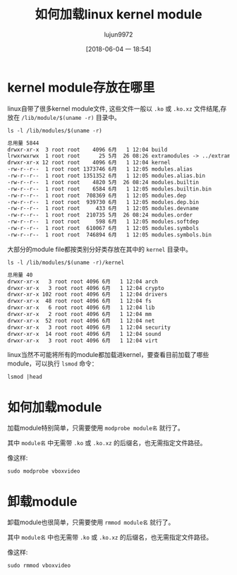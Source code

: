 #+TITLE: 如何加载linux kernel module
#+AUTHOR: lujun9972
#+TAGS: linux和它的小伙伴,kernel
#+DATE: [2018-06-04 一 18:54]
#+LANGUAGE:  zh-CN
#+OPTIONS:  H:6 num:nil toc:t \n:nil ::t |:t ^:nil -:nil f:t *:t <:nil

* kernel module存放在哪里
linux自带了很多kernel module文件, 这些文件一般以 =.ko= 或 =.ko.xz= 文件结尾,存放在 =/lib/module/$(uname -r)= 目录中。

#+BEGIN_SRC shell :results org
  ls -l /lib/modules/$(uname -r)
#+END_SRC

#+BEGIN_SRC org
总用量 5844
drwxr-xr-x  3 root root    4096 6月   1 12:04 build
lrwxrwxrwx  1 root root      25 5月  26 08:26 extramodules -> ../extramodules-4.16-ARCH
drwxr-xr-x 12 root root    4096 6月   1 12:04 kernel
-rw-r--r--  1 root root 1373746 6月   1 12:05 modules.alias
-rw-r--r--  1 root root 1351352 6月   1 12:05 modules.alias.bin
-rw-r--r--  1 root root    4820 5月  26 08:24 modules.builtin
-rw-r--r--  1 root root    6584 6月   1 12:05 modules.builtin.bin
-rw-r--r--  1 root root  708369 6月   1 12:05 modules.dep
-rw-r--r--  1 root root  939730 6月   1 12:05 modules.dep.bin
-rw-r--r--  1 root root     433 6月   1 12:05 modules.devname
-rw-r--r--  1 root root  210735 5月  26 08:24 modules.order
-rw-r--r--  1 root root     598 6月   1 12:05 modules.softdep
-rw-r--r--  1 root root  610067 6月   1 12:05 modules.symbols
-rw-r--r--  1 root root  746894 6月   1 12:05 modules.symbols.bin
#+END_SRC

大部分的module file都按类别分好类存放在其中的 =kernel= 目录中。
#+BEGIN_SRC shell :results org
  ls -l /lib/modules/$(uname -r)/kernel
#+END_SRC 

#+BEGIN_SRC org
总用量 40
drwxr-xr-x   3 root root 4096 6月   1 12:04 arch
drwxr-xr-x   3 root root 4096 6月   1 12:04 crypto
drwxr-xr-x 102 root root 4096 6月   1 12:04 drivers
drwxr-xr-x  48 root root 4096 6月   1 12:04 fs
drwxr-xr-x   6 root root 4096 6月   1 12:04 lib
drwxr-xr-x   2 root root 4096 6月   1 12:04 mm
drwxr-xr-x  52 root root 4096 6月   1 12:04 net
drwxr-xr-x   3 root root 4096 6月   1 12:04 security
drwxr-xr-x  14 root root 4096 6月   1 12:04 sound
drwxr-xr-x   3 root root 4096 6月   1 12:04 virt
#+END_SRC

linux当然不可能将所有的module都加载进kernel，要查看目前加载了哪些module，可以执行 =lsmod= 命令：
#+BEGIN_SRC shell :results org
  lsmod |head
#+END_SRC

#+RESULTS:
#+BEGIN_SRC org
Module                  Size  Used by
rfcomm                 86016  4
nls_iso8859_1          16384  0
nls_cp437              20480  0
vfat                   24576  0
fat                    81920  1 vfat
uas                    28672  0
usb_storage            69632  1 uas
fuse                  118784  3
ipt_MASQUERADE         16384  1
#+END_SRC

* 如何加载module
加载module特别简单，只需要使用 =modprobe module名= 就行了。

其中 =module名= 中无需带 =.ko= 或 =.ko.xz= 的后缀名，也无需指定文件路径。

像这样:
#+BEGIN_SRC shell
  sudo modprobe vboxvideo
#+END_SRC

* 卸载module

卸载module也很简单，只需要使用 =rmmod module名= 就行了。

其中 =module名= 中也无需带 =.ko= 或 =.ko.xz= 的后缀名，也无需指定文件路径。

像这样:
#+BEGIN_SRC shell
  sudo rmmod vboxvideo
#+END_SRC
